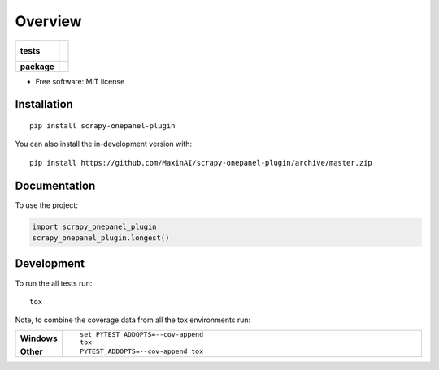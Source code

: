 ========
Overview
========

.. start-badges

.. list-table::
    :stub-columns: 1

    * - tests
      - |
        |
    * - package
      - | |commits-since|

.. |commits-since| image:: https://img.shields.io/github/commits-since/mikheillomidze/MaxinAI/scrapy-onepanel-plugin/v0.0.0.svg
    :alt: Commits since latest release
    :target: https://github.com/MaxinAI/scrapy-onepanel-plugin/compare/v0.0.0...master



.. end-badges

 A Scrapy plugin to distribute crawling on Onepanel.

* Free software: MIT license

Installation
============

::

    pip install scrapy-onepanel-plugin

You can also install the in-development version with::

    pip install https://github.com/MaxinAI/scrapy-onepanel-plugin/archive/master.zip


Documentation
=============


To use the project:

.. code-block:: python

    import scrapy_onepanel_plugin
    scrapy_onepanel_plugin.longest()


Development
===========

To run the all tests run::

    tox

Note, to combine the coverage data from all the tox environments run:

.. list-table::
    :widths: 10 90
    :stub-columns: 1

    - - Windows
      - ::

            set PYTEST_ADDOPTS=--cov-append
            tox

    - - Other
      - ::

            PYTEST_ADDOPTS=--cov-append tox
